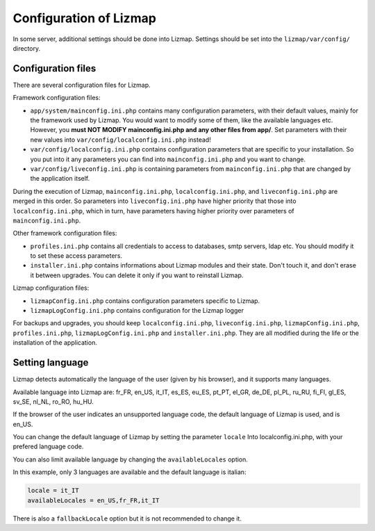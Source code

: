 ===============================================================
Configuration of Lizmap
===============================================================

In some server, additional settings should be done into Lizmap.
Settings should be set into the ``lizmap/var/config/`` directory.

Configuration files
===================

There are several configuration files for Lizmap.

Framework configuration files:

* ``app/system/mainconfig.ini.php`` contains many configuration parameters, with their
  default values, mainly for the framework used by Lizmap. You would want to modify
  some of them, like the available languages etc. However, you **must NOT MODIFY mainconfig.ini.php and any other files from app/**.
  Set parameters with their new values into ``var/config/localconfig.ini.php`` instead!
* ``var/config/localconfig.ini.php`` contains configuration parameters that are specific to
  your installation. So you put into it any parameters you can find into
  ``mainconfig.ini.php`` and you want to change.
* ``var/config/liveconfig.ini.php`` is containing parameters from ``mainconfig.ini.php``
  that are changed by the application itself.

During the execution of Lizmap, ``mainconfig.ini.php``, ``localconfig.ini.php``,
and ``liveconfig.ini.php`` are merged in this order. So parameters into ``liveconfig.ini.php``
have higher priority that those into ``localconfig.ini.php``, which in turn,
have parameters having higher priority over parameters of ``mainconfig.ini.php``.

Other framework configuration files:

* ``profiles.ini.php`` contains all credentials to access to databases, smtp
  servers, ldap etc. You should modify it to set these access parameters.
* ``installer.ini.php`` contains informations about Lizmap modules and their
  state. Don't touch it, and don't erase it between upgrades. You can delete it
  only if you want to reinstall Lizmap.

Lizmap configuration files:

* ``lizmapConfig.ini.php`` contains configuration parameters specific to
  Lizmap.
* ``lizmapLogConfig.ini.php`` contains configuration for the Lizmap logger

For backups and upgrades, you should keep ``localconfig.ini.php``,  ``liveconfig.ini.php``,
``lizmapConfig.ini.php``, ``profiles.ini.php``, ``lizmapLogConfig.ini.php`` and  ``installer.ini.php``.
They are all modified during the life or the installation of the application.


Setting language
=================

Lizmap detects automatically the language of the user (given by his browser),
and it supports many languages.

Available language into Lizmap are: fr_FR, en_US, it_IT, es_ES, eu_ES, pt_PT,
el_GR, de_DE, pl_PL, ru_RU, fi_FI, gl_ES, sv_SE, nl_NL, ro_RO, hu_HU.

If the browser of the user indicates an unsupported language code, the default
language of Lizmap is used, and is en_US.

You can change the default language of Lizmap by setting the parameter ``locale``
Into localconfig.ini.php, with your prefered language code.

You can also limit available language by changing the ``availableLocales`` option.

In this example, only 3 languages are available and the default language is italian:

.. code-block:: ini

    locale = it_IT
    availableLocales = en_US,fr_FR,it_IT

There is also a ``fallbackLocale`` option but it is not recommended to change it.

